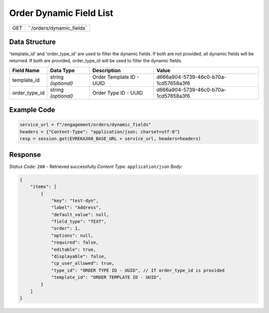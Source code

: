 Order Dynamic Field List
-------------------------

.. table::

   +-------------------+--------------------------------------------+
   | GET               | ``/orders/dynamic_fields`                  |
   +-------------------+--------------------------------------------+

Data Structure
^^^^^^^^^^^^^^^^^
'template_id' and 'order_type_id' are used to filter the dynamic fields. If both are not provided, all dynamic fields will be returned. If both are provided, order_type_id will be used to filter the dynamic fields.

.. table::
    :width: 100%

    +-------------------------+--------------------------------------------------------------+---------------------------------------------------+-------------------------------------------------------+
    | Field Name              | Data Type                                                    | Description                                       | Value                                                 |
    +=========================+==============================================================+===================================================+=======================================================+
    | template_id             | string *(optional)*                                          | Order Template ID - UUID                          | d666a904-5739-46c0-b70a-1cd57658a3f6                  |
    +-------------------------+--------------------------------------------------------------+---------------------------------------------------+-------------------------------------------------------+
    | order_type_id           | string *(optional)*                                          | Order Type ID - UUID                              | d666a904-5739-46c0-b70a-1cd57658a3f6                  |
    +-------------------------+--------------------------------------------------------------+---------------------------------------------------+-------------------------------------------------------+


Example Code
^^^^^^^^^^^^^^^^^

.. code-block:: python

   service_url = f"/engagement/orders/dynamic_fields"
   headers = {"Content-Type": "application/json; charset=utf-8"}
   resp = session.get(EVREKA360_BASE_URL + service_url, headers=headers)

Response
^^^^^^^^^^^^^^^^^
*Status Code:* ``200`` - Retrieved successfully
*Content Type:* ``application/json``
*Body:*

.. code-block:: json

    {
        "items": [
            {
                "key": "test-dyn",
                "label": "Address",
                "default_value": null,
                "field_type": "TEXT",
                "order": 1,
                "options": null,
                "required": false,
                "editable": true,
                "displayable": false,
                "cp_user_allowed": true,
                "type_id": "ORDER TYPE ID - UUID", // If order_type_id is provided
                "template_id": "ORDER TEMPLATE ID - UUID",
            }
        ]
    }
